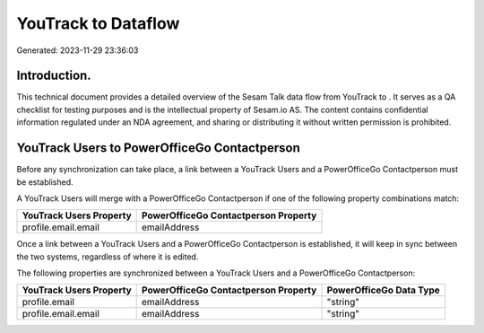 =====================
YouTrack to  Dataflow
=====================

Generated: 2023-11-29 23:36:03

Introduction.
------------

This technical document provides a detailed overview of the Sesam Talk data flow from YouTrack to . It serves as a QA checklist for testing purposes and is the intellectual property of Sesam.io AS. The content contains confidential information regulated under an NDA agreement, and sharing or distributing it without written permission is prohibited.

YouTrack Users to PowerOfficeGo Contactperson
---------------------------------------------
Before any synchronization can take place, a link between a YouTrack Users and a PowerOfficeGo Contactperson must be established.

A YouTrack Users will merge with a PowerOfficeGo Contactperson if one of the following property combinations match:

.. list-table::
   :header-rows: 1

   * - YouTrack Users Property
     - PowerOfficeGo Contactperson Property
   * - profile.email.email
     - emailAddress

Once a link between a YouTrack Users and a PowerOfficeGo Contactperson is established, it will keep in sync between the two systems, regardless of where it is edited.

The following properties are synchronized between a YouTrack Users and a PowerOfficeGo Contactperson:

.. list-table::
   :header-rows: 1

   * - YouTrack Users Property
     - PowerOfficeGo Contactperson Property
     - PowerOfficeGo Data Type
   * - profile.email
     - emailAddress
     - "string"
   * - profile.email.email
     - emailAddress
     - "string"


